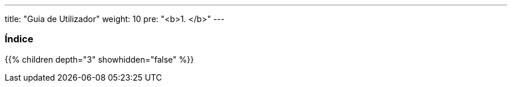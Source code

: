 ---
title: "Guia de Utilizador"
weight: 10
pre: "<b>1. </b>"
---

:author: pribeiro42
:email: p.m42.ribeiro@gmail.com

=== Índice
{{% children depth="3" showhidden="false" %}}
